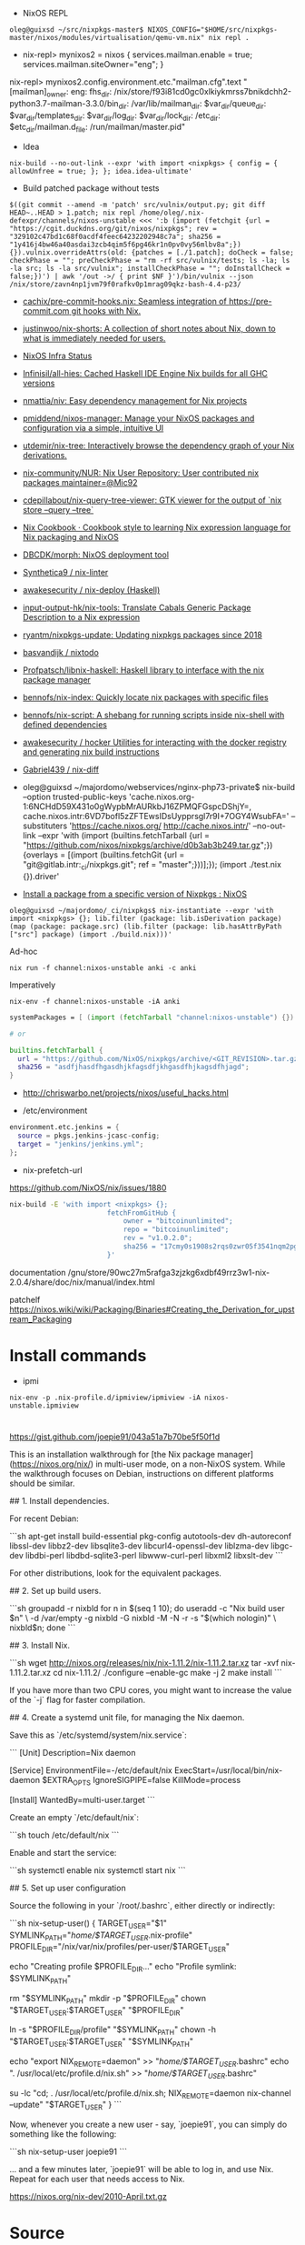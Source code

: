 - NixOS REPL 
: oleg@guixsd ~/src/nixpkgs-master$ NIXOS_CONFIG="$HOME/src/nixpkgs-master/nixos/modules/virtualisation/qemu-vm.nix" nix repl .

- nix-repl> mynixos2 = nixos { services.mailman.enable = true; services.mailman.siteOwner="eng"; }

nix-repl> mynixos2.config.environment.etc."mailman.cfg".text
"[mailman]\nsite_owner: eng\nlayout: fhs\n\n[paths.fhs]\nbin_dir: /nix/store/f93i81cd0gc0xlkiykmrss7bnikdchh2-python3.7-mailman-3.3.0/bin\nvar_dir: /var/lib/mailman\nqueue_dir: $var_dir/queue\ntemplate_dir: $var_dir/templates\nlog_dir: $var_dir/log\nlock_dir: $var_dir/lock\netc_dir: /etc\next_dir: $etc_dir/mailman.d\npid_file: /run/mailman/master.pid\n"

- Idea
: nix-build --no-out-link --expr 'with import <nixpkgs> { config = { allowUnfree = true; }; }; idea.idea-ultimate'

- Build patched package without tests
: $((git commit --amend -m 'patch' src/vulnix/output.py; git diff HEAD~..HEAD > 1.patch; nix repl /home/oleg/.nix-defexpr/channels/nixos-unstable <<< ':b (import (fetchgit {url = "https://cgit.duckdns.org/git/nixos/nixpkgs"; rev = "329102c47bd1c68f0acdf4feec64232202948c7a"; sha256 = "1y416j4bw46a40asdai3zcb4qim5f6pg46kr1n0pv0vy56mlbv8a";}) {}).vulnix.overrideAttrs(old: {patches = [./1.patch]; doCheck = false; checkPhase = ""; preCheckPhase = "rm -rf src/vulnix/tests; ls -la; ls -la src; ls -la src/vulnix"; installCheckPhase = ""; doInstallCheck = false;})') | awk '/out ->/ { print $NF }')/bin/vulnix --json /nix/store/zavn4np1jvm79f0rafkv0p1mrag09qkz-bash-4.4-p23/

- [[https://github.com/cachix/pre-commit-hooks.nix][cachix/pre-commit-hooks.nix: Seamless integration of https://pre-commit.com git hooks with Nix.]]

- [[https://github.com/justinwoo/nix-shorts][justinwoo/nix-shorts: A collection of short notes about Nix, down to what is immediately needed for users.]]

- [[https://status.nixos.org/][NixOS Infra Status]]

- [[https://github.com/Infinisil/all-hies][Infinisil/all-hies: Cached Haskell IDE Engine Nix builds for all GHC versions]]

- [[https://github.com/nmattia/niv][nmattia/niv: Easy dependency management for Nix projects]]

- [[https://github.com/pmiddend/nixos-manager][pmiddend/nixos-manager: Manage your NixOS packages and configuration via a simple, intuitive UI]]

- [[https://github.com/utdemir/nix-tree][utdemir/nix-tree: Interactively browse the dependency graph of your Nix derivations.]]

- [[https://github.com/nix-community/NUR][nix-community/NUR: Nix User Repository: User contributed nix packages maintainer=@Mic92]]

- [[https://github.com/cdepillabout/nix-query-tree-viewer][cdepillabout/nix-query-tree-viewer: GTK viewer for the output of `nix store --query --tree`]]

- [[https://ops.functionalalgebra.com/][Nix Cookbook · Cookbook style to learning Nix expression language for Nix packaging and NixOS]]

- [[https://github.com/DBCDK/morph][DBCDK/morph: NixOS deployment tool]]

- [[https://github.com/Synthetica9/nix-linter][Synthetica9 / nix-linter]]

- [[https://github.com/awakesecurity/nix-deploy][awakesecurity / nix-deploy (Haskell)]]

- [[https://github.com/input-output-hk/nix-tools][input-output-hk/nix-tools: Translate Cabals Generic Package Description to a Nix expression]]

- [[https://github.com/ryantm/nixpkgs-update][ryantm/nixpkgs-update: Updating nixpkgs packages since 2018]]

- [[https://github.com/basvandijk/nixtodo][basvandijk / nixtodo]]

- [[https://github.com/Profpatsch/libnix-haskell][Profpatsch/libnix-haskell: Haskell library to interface with the nix package manager]]

- [[https://github.com/bennofs/nix-index][bennofs/nix-index: Quickly locate nix packages with specific files]]

- [[https://github.com/bennofs/nix-script][bennofs/nix-script: A shebang for running scripts inside nix-shell with defined dependencies]]

- [[https://github.com/awakesecurity/hocker][awakesecurity / hocker Utilities for interacting with the docker registry and generating nix build instructions]]

- [[https://github.com/Gabriel439/nix-diff][Gabriel439 / nix-diff]]

- oleg@guixsd ~/majordomo/webservices/nginx-php73-private$ nix-build --option trusted-public-keys 'cache.nixos.org-1:6NCHdD59X431o0gWypbMrAURkbJ16ZPMQFGspcDShjY=, cache.nixos.intr:6VD7bofl5zZFTEwsIDsUypprsgl7r9I+7OGY4WsubFA=' --substituters 'https://cache.nixos.org/ http://cache.nixos.intr/' --no-out-link --expr 'with (import (builtins.fetchTarball {url = "https://github.com/nixos/nixpkgs/archive/d0b3ab3b249.tar.gz";}) {overlays = [(import (builtins.fetchGit {url = "git@gitlab.intr:_ci/nixpkgs.git"; ref = "master";}))];}); (import ./test.nix {}).driver'

- [[https://www.reddit.com/r/NixOS/comments/a3w67x/install_a_package_from_a_specific_version_of/][Install a package from a specific version of Nixpkgs : NixOS]]

: oleg@guixsd ~/majordomo/_ci/nixpkgs$ nix-instantiate --expr 'with import <nixpkgs> {}; lib.filter (package: lib.isDerivation package) (map (package: package.src) (lib.filter (package: lib.hasAttrByPath ["src"] package) (import ./build.nix)))'

Ad-hoc
: nix run -f channel:nixos-unstable anki -c anki

Imperatively
: nix-env -f channel:nixos-unstable -iA anki

#+BEGIN_SRC nix
  systemPackages = [ (import (fetchTarball "channel:nixos-unstable") {}).anki ];

  # or

  builtins.fetchTarball {
    url = "https://github.com/NixOS/nixpkgs/archive/<GIT_REVISION>.tar.gz";
    sha256 = "asdfjhasdfhgasdhjkfagsdfjkhgasdfhjkagsdfhjagd";
  }
#+END_SRC

- http://chriswarbo.net/projects/nixos/useful_hacks.html

- /etc/environment
#+BEGIN_SRC nix
  environment.etc.jenkins = {
    source = pkgs.jenkins-jcasc-config;
    target = "jenkins/jenkins.yml";
  };

#+END_SRC

- nix-prefetch-url

https://github.com/NixOS/nix/issues/1880
#+BEGIN_SRC sh
  nix-build -E 'with import <nixpkgs> {}; 
                          fetchFromGitHub {
                              owner = "bitcoinunlimited";
                              repo = "bitcoinunlimited";
                              rev = "v1.0.2.0";
                              sha256 = "17cmy0s1908s2rqs0zwr05f3541nqm2pg08n2xn97g2k3yimdg5q";
                          }'
#+END_SRC

documentation /gnu/store/90wc27m5rafga3zjzkg6xdbf49rrz3w1-nix-2.0.4/share/doc/nix/manual/index.html

patchelf https://nixos.wiki/wiki/Packaging/Binaries#Creating_the_Derivation_for_upstream_Packaging

* Install commands

- ipmi
: nix-env -p .nix-profile.d/ipmiview/ipmiview -iA nixos-unstable.ipmiview

* 

https://gist.github.com/joepie91/043a51a7b70be5f50f1d

This is an installation walkthrough for [the Nix package manager](https://nixos.org/nix/) in multi-user mode, on a non-NixOS system. While the walkthrough focuses on Debian, instructions on different platforms should be similar.

## 1. Install dependencies.

For recent Debian: 

```sh
apt-get install build-essential pkg-config autotools-dev dh-autoreconf libssl-dev libbz2-dev libsqlite3-dev libcurl4-openssl-dev liblzma-dev libgc-dev libdbi-perl libdbd-sqlite3-perl libwww-curl-perl libxml2 libxslt-dev
```

For other distributions, look for the equivalent packages.

## 2. Set up build users.

```sh
groupadd -r nixbld
for n in $(seq 1 10); do useradd -c "Nix build user $n" \
    -d /var/empty -g nixbld -G nixbld -M -N -r -s "$(which nologin)" \
    nixbld$n; done
```

## 3. Install Nix.

```sh
wget http://nixos.org/releases/nix/nix-1.11.2/nix-1.11.2.tar.xz
tar -xvf nix-1.11.2.tar.xz
cd nix-1.11.2/
./configure --enable-gc
make -j 2
make install
```

If you have more than two CPU cores, you might want to increase the value of the `-j` flag for faster compilation.

## 4. Create a systemd unit file, for managing the Nix daemon.

Save this as `/etc/systemd/system/nix.service`:

```
[Unit]
Description=Nix daemon

[Service]
EnvironmentFile=-/etc/default/nix
ExecStart=/usr/local/bin/nix-daemon $EXTRA_OPTS
IgnoreSIGPIPE=false
KillMode=process

[Install]
WantedBy=multi-user.target
```

Create an empty `/etc/default/nix`:

```sh
touch /etc/default/nix
```

Enable and start the service:

```sh
systemctl enable nix
systemctl start nix
```

## 5. Set up user configuration

Source the following in your `/root/.bashrc`, either directly or indirectly:

```sh
nix-setup-user() {
        TARGET_USER="$1"
        SYMLINK_PATH="/home/$TARGET_USER/.nix-profile"
        PROFILE_DIR="/nix/var/nix/profiles/per-user/$TARGET_USER"

        echo "Creating profile $PROFILE_DIR..."
        echo "Profile symlink: $SYMLINK_PATH"

        rm "$SYMLINK_PATH"
        mkdir -p "$PROFILE_DIR"
        chown "$TARGET_USER:$TARGET_USER" "$PROFILE_DIR"
        
        ln -s "$PROFILE_DIR/profile" "$SYMLINK_PATH"
        chown -h "$TARGET_USER:$TARGET_USER" "$SYMLINK_PATH"
        
        echo "export NIX_REMOTE=daemon" >> "/home/$TARGET_USER/.bashrc"
        echo ". /usr/local/etc/profile.d/nix.sh" >> "/home/$TARGET_USER/.bashrc"
        
        su -lc "cd; . /usr/local/etc/profile.d/nix.sh; NIX_REMOTE=daemon nix-channel --update" "$TARGET_USER"
}
```

Now, whenever you create a new user - say, `joepie91`, you can simply do something like the following:

```sh
nix-setup-user joepie91
```

... and a few minutes later, `joepie91` will be able to log in, and use Nix. Repeat for each user that needs access to Nix.

https://nixos.org/nix-dev/2010-April.txt.gz

* Source

** navi

#+BEGIN_SRC nix
  navi = (super.callPackage ((builtins.fetchGit {
          url = "https://github.com/9999years/nix-config";
          ref = "master";
        }).outPath + "/rebeccapkgs/navi") { }).overrideAttrs (oldAttrs: with super.pkgs; {
          version = "2.0.0";
          src = super.fetchFromGitHub {
            owner = "denisidoro";
            repo = "navi";
            rev = "v2.0.0";
            sha256 = "0bmdywwsm3r250f6i5x46s9gqlv129aq7lavn07rfrv7ayq7ckpv";
          };
          installPhase = ''
            mkdir -p $out/bin
            mkdir -p $out/share/navi

            cp -r cheats $out/share/navi/
            cp -r src $out/share/navi/

            makeWrapper ${bash}/bin/bash $out/bin/navi \
                --argv0 navi \
                --add-flags "$out/share/navi/navi"
          '';
        });
#+END_SRC


#+BEGIN_SRC nix
  nix-repl> lib.foldAttrs (n: a: [n] ++ a) [] mynixos.options.systemd.services.definitions            
    { audit = [ ... ]; console-getty = [ ... ]; "container-getty@" = [ ... ]; "container@" = [ ... ]; dbus = [ ... ]; dhcpcd = [ ... ]; firewall = [ ... ]; "getty@" = [ ... ]; hyperkitty = [ ... ]; hyperkitty-daily = [ ... ]; hyperkitty-hourly = [ ... ]; hyperkitty-minutely = [ ... ]; hyperkitty-quarter-hourly = [ ... ]; hyperkitty-weekly = [ ... ]; hyperkitty-yearly = [ ... ]; mailman = [ ... ]; mailman-daily = [ ... ]; mailman-settings = [ ... ]; mailman-web = [ ... ]; mwlib-nserve = [ ... ]; mwlib-nslave = [ ... ]; mwlib-qserve = [ ... ]; network-local-commands = [ ... ]; network-setup = [ ... ]; nix-daemon = [ ... ]; nix-gc = [ ... ]; nix-optimise = [ ... ]; nscd = [ ... ]; polkit = [ ... ]; post-resume = [ ... ]; pre-sleep = [ ... ]; prepare-kexec = [ ... ]; resolvconf = [ ... ]; rngd = [ ... ]; save-hwclock = [ ... ]; "serial-getty@" = [ ... ]; "systemd-backlight@" = [ ... ]; systemd-binfmt = [ ... ]; "systemd-fsck@" = [ ... ]; systemd-journal-flush = [ ... ]; systemd-journald = [ ... ]; systemd-logind = [ ... ]; systemd-modules-load = [ ... ]; "systemd-nspawn@" = [ ... ]; systemd-random-seed = [ ... ]; systemd-remount-fs = [ ... ]; systemd-sysctl = [ ... ]; systemd-timedated = [ ... ]; systemd-timesyncd = [ ... ]; systemd-udev-settle = [ ... ]; systemd-udevd = [ ... ]; systemd-update-utmp = [ ... ]; systemd-user-sessions = [ ... ]; systemd-vconsole-setup = [ ... ]; "user-runtime-dir@" = [ ... ]; "user@" = [ ... ]; }

  nix-repl> lib.filterAttrs (n: v: n == "mailman-web") (lib.foldAttrs (n: a: [n] ++ a) [] mynixos.options.systemd.services.definitions)
  { mailman-web = [ ... ]; }

#+END_SRC

* Hydra

example job
#+BEGIN_SRC nix
  let
    pkgs = import <nixpkgs> { };

    jobs = rec {

      tarball = pkgs.releaseTools.sourceTarball {
        name = "hello-tarball";
        src = "mirror://gnu/hello/hello-2.10.tar.gz";
        buildInputs = (with pkgs; [ bash ]);
      };

      build = { system ? builtins.currentSystem }:

        let pkgs = import <nixpkgs> { inherit system; };
        in pkgs.releaseTools.nixBuild {
          name = "hello";
          src = jobs.tarball;
        };
    };
  in jobs
#+END_SRC

* Dictionary
** Profile
A general and convenient concept for realizing rollbacks.
** Database
/nix/var/nix/db/db.sqlite

Keeps track of the dependencies between derivations.

Made up of multiple "generations".

* Commands

** Show direct runtime dependencie
#+BEGIN_SRC shell
nix-store -q --references "$(command -v bassename)"
#+END_SRC

** Show reverse dependencies
#+BEGIN_SRC shell
nix-store -q --referrers "$(command -v basename)"
#+END_SRC

** Show catamorphed closure
#+BEGIN_SRC shell
nix-store -qR "$(command -v bassename)"
#+END_SRC

** Show tree of closure
#+BEGIN_SRC shell
nix-store -q --tree "$(command -v basename)"
#+END_SRC

** Recovering making rollback from store directory
#+BEGIN_SRC shell
/nix/store/<hash>-nix-<ver>/bin/nix-env --rollback
#+END_SRC

** Recover with reinstall from store directory
#+BEGIN_SRC shell
/nix/store/<hash>-nix-<ver>/bin/nix-env -i /nix/store/<hash>-nix-<ver>
#+END_SRC

